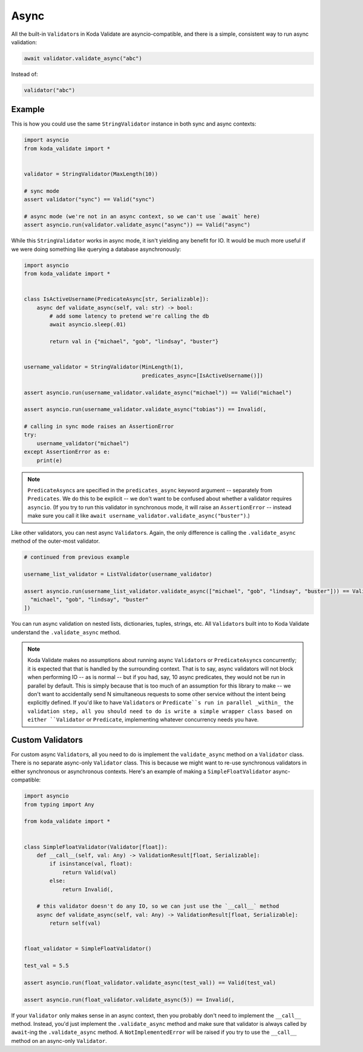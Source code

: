 Async
=====

All the built-in ``Validator``\s in Koda Validate are asyncio-compatible, and there is a simple, consistent way to run
async validation:

.. code-block:: python

    await validator.validate_async("abc")


Instead of:

.. code-block:: python

    validator("abc")

Example
-------

This is how you could use the same ``StringValidator`` instance in both
sync and async contexts:

.. code-block:: python

    import asyncio
    from koda_validate import *


    validator = StringValidator(MaxLength(10))

    # sync mode
    assert validator("sync") == Valid("sync")

    # async mode (we're not in an async context, so we can't use `await` here)
    assert asyncio.run(validator.validate_async("async")) == Valid("async")

While this ``StringValidator`` works in async mode,
it isn't yielding any benefit for IO. It would be much more useful if we were doing something like querying a database
asynchronously:


.. code-block:: python

    import asyncio
    from koda_validate import *


    class IsActiveUsername(PredicateAsync[str, Serializable]):
        async def validate_async(self, val: str) -> bool:
            # add some latency to pretend we're calling the db
            await asyncio.sleep(.01)

            return val in {"michael", "gob", "lindsay", "buster"}


    username_validator = StringValidator(MinLength(1),
                                         predicates_async=[IsActiveUsername()])

    assert asyncio.run(username_validator.validate_async("michael")) == Valid("michael")

    assert asyncio.run(username_validator.validate_async("tobias")) == Invalid(,

    # calling in sync mode raises an AssertionError
    try:
        username_validator("michael")
    except AssertionError as e:
        print(e)


.. note::
    ``PredicateAsync``\s are specified in the ``predicates_async`` keyword argument -- separately from ``Predicates``. We do
    this to be explicit -- we don't want to be confused about whether a validator requires ``asyncio``. (If you try to run this validator in
    synchronous mode, it will raise an ``AssertionError`` -- instead make sure you call it like
    ``await username_validator.validate_async("buster")``.)

Like other validators, you can nest async ``Validator``\s. Again, the only difference is calling the ``.validate_async``
method of the outer-most validator.

.. code-block:: python

    # continued from previous example

    username_list_validator = ListValidator(username_validator)

    assert asyncio.run(username_list_validator.validate_async(["michael", "gob", "lindsay", "buster"])) == Valid([
      "michael", "gob", "lindsay", "buster"
    ])

You can run async validation on nested lists, dictionaries, tuples, strings, etc. All ``Validator``\s built into to Koda Validate
understand the ``.validate_async`` method.

.. note::
    Koda Validate makes no assumptions about running async ``Validator``\s or ``PredicateAsync``\s concurrently; it is
    expected that that is handled by the surrounding context. That is to say, async validators will not block when performing IO -- as is normal -- but if you had, say, 10 async
    predicates, they would not be run in parallel by default. This is simply because that is too much of an assumption for this library to make -- we don't
    want to accidentally send N simultaneous requests to some other service without the intent being explicitly defined. If you'd like to have ``Validator``\s
    or ``Predicate``s run in parallel _within_ the validation step, all you should need to do is write a simple wrapper class based on either ``Validator``
    or ``Predicate``, implementing whatever concurrency needs you have.


Custom Validators
-----------------

For custom async ``Validator``\s, all you need to do is implement the ``validate_async`` method on a ``Validator`` class. There is no
separate async-only ``Validator`` class. This is because we might want to re-use synchronous validators in either synchronous
or asynchronous contexts. Here's an example of making a ``SimpleFloatValidator`` async-compatible:

.. code-block:: python

    import asyncio
    from typing import Any

    from koda_validate import *


    class SimpleFloatValidator(Validator[float]):
        def __call__(self, val: Any) -> ValidationResult[float, Serializable]:
            if isinstance(val, float):
                return Valid(val)
            else:
                return Invalid(,

        # this validator doesn't do any IO, so we can just use the `__call__` method
        async def validate_async(self, val: Any) -> ValidationResult[float, Serializable]:
            return self(val)


    float_validator = SimpleFloatValidator()

    test_val = 5.5

    assert asyncio.run(float_validator.validate_async(test_val)) == Valid(test_val)

    assert asyncio.run(float_validator.validate_async(5)) == Invalid(,


If your ``Validator`` only makes sense in an async context, then you probably don't need to implement the ``__call__`` method.
Instead, you'd just implement the ``.validate_async`` method and make sure that validator is always called by ``await``-ing
the ``.validate_async`` method. A ``NotImplementedError`` will be raised if you try to use the ``__call__`` method on an
async-only ``Validator``.
